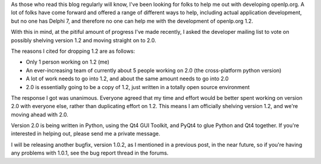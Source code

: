 .. title: The Future Of openlp.org: Version 2.0
.. slug: 2008/10/23/the-future-of-openlporg-version-20
.. date: 2008-10-23 09:10:28 UTC
.. tags: 
.. description: 

As those who read this blog regularly will know, I've been looking for
folks to help me out with developing openlp.org. A lot of folks have
come forward and offered a range of different ways to help, including
actual application development, but no one has Delphi 7, and therefore
no one can help me with the development of openlp.org 1.2.

With this in mind, at the pitiful amount of progress I've made recently,
I asked the developer mailing list to vote on possibly shelving version
1.2 and moving straight on to 2.0.

The reasons I cited for dropping 1.2 are as follows:

-  Only 1 person working on 1.2 (me)
-  An ever-increasing team of currently about 5 people working on 2.0
   (the cross-platform python version)
-  A lot of work needs to go into 1.2, and about the same amount needs
   to go into 2.0
-  2.0 is essentially going to be a copy of 1.2, just written in a
   totally open source environment

The response I got was unanimous. Everyone agreed that my time and
effort would be better spent working on version 2.0 with everyone else,
rather than duplicating effort on 1.2. This means I am officially
shelving version 1.2, and we're moving ahead with 2.0.

Version 2.0 is being written in Python, using the Qt4 GUI Toolkit, and
PyQt4 to glue Python and Qt4 together. If you're interested in helping
out, please send me a private message.

I will be releasing another bugfix, version 1.0.2, as I mentioned in a
previous post, in the near future, so if you're having any problems with
1.0.1, see the bug report thread in the forums.
